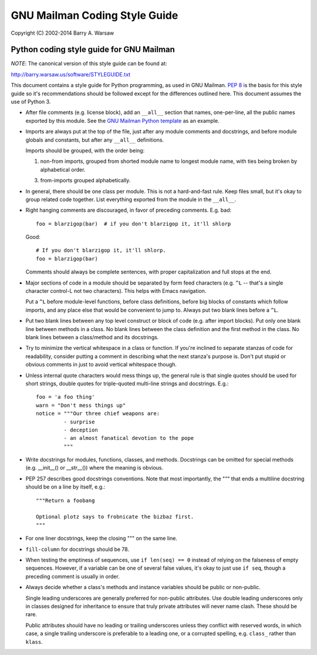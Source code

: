 ==============================
GNU Mailman Coding Style Guide
==============================

Copyright (C) 2002-2014 Barry A. Warsaw


Python coding style guide for GNU Mailman
=========================================

*NOTE*: The canonical version of this style guide can be found at:

http://barry.warsaw.us/software/STYLEGUIDE.txt

This document contains a style guide for Python programming, as used in GNU
Mailman.  `PEP 8`_ is the basis for this style guide so it's recommendations
should be followed except for the differences outlined here.  This document
assumes the use of Python 3.

* After file comments (e.g. license block), add an ``__all__`` section that
  names, one-per-line, all the public names exported by this module.  See the
  `GNU Mailman Python template`_ as an example.

* Imports are always put at the top of the file, just after any module
  comments and docstrings, and before module globals and constants, but after
  any ``__all__`` definitions.

  Imports should be grouped, with the order being:

  1. non-from imports, grouped from shorted module name to longest module
     name, with ties being broken by alphabetical order.
  3. from-imports grouped alphabetically.

* In general, there should be one class per module.  This is not a
  hard-and-fast rule.  Keep files small, but it's okay to group related code
  together.  List everything exported from the module in the ``__all__``.

* Right hanging comments are discouraged, in favor of preceding comments.
  E.g. bad::

    foo = blarzigop(bar)  # if you don't blarzigop it, it'll shlorp

  Good::

    # If you don't blarzigop it, it'll shlorp.
    foo = blarzigop(bar)

  Comments should always be complete sentences, with proper capitalization and
  full stops at the end.

* Major sections of code in a module should be separated by form feed
  characters (e.g. ``^L`` -- that's a single character control-L not two
  characters).  This helps with Emacs navigation.

  Put a ``^L`` before module-level functions, before class definitions, before
  big blocks of constants which follow imports, and any place else that would
  be convenient to jump to.  Always put two blank lines before a ``^L``.

* Put two blank lines between any top level construct or block of code
  (e.g. after import blocks).  Put only one blank line between methods in a
  class.  No blank lines between the class definition and the first method in
  the class.  No blank lines between a class/method and its docstrings.

* Try to minimize the vertical whitespace in a class or function.  If you're
  inclined to separate stanzas of code for readability, consider putting a
  comment in describing what the next stanza's purpose is.  Don't put stupid
  or obvious comments in just to avoid vertical whitespace though.

* Unless internal quote characters would mess things up, the general rule is
  that single quotes should be used for short strings, double quotes for
  triple-quoted multi-line strings and docstrings.  E.g.::

    foo = 'a foo thing'
    warn = "Don't mess things up"
    notice = """Our three chief weapons are:
             - surprise
             - deception
             - an almost fanatical devotion to the pope
             """

* Write docstrings for modules, functions, classes, and methods.  Docstrings
  can be omitted for special methods (e.g. __init__() or __str__()) where the
  meaning is obvious.

* PEP 257 describes good docstrings conventions.  Note that most importantly,
  the """ that ends a multiline docstring should be on a line by itself, e.g.::

    """Return a foobang

    Optional plotz says to frobnicate the bizbaz first.
    """

* For one liner docstrings, keep the closing """ on the same line.

* ``fill-column`` for docstrings should be 78.

* When testing the emptiness of sequences, use ``if len(seq) == 0`` instead of
  relying on the falseness of empty sequences.  However, if a variable can be
  one of several false values, it's okay to just use ``if seq``, though a
  preceding comment is usually in order.

* Always decide whether a class's methods and instance variables should be
  public or non-public.

  Single leading underscores are generally preferred for non-public
  attributes.  Use double leading underscores only in classes designed for
  inheritance to ensure that truly private attributes will never name clash.
  These should be rare.

  Public attributes should have no leading or trailing underscores unless they
  conflict with reserved words, in which case, a single trailing underscore is
  preferable to a leading one, or a corrupted spelling, e.g. ``class_`` rather
  than ``klass``.


.. _`PEP 8`: http://www.python.org/peps/pep-0008.html
.. _`GNU Mailman Python template`: http://bazaar.launchpad.net/~mailman-coders/mailman/3.0/annotate/head%3A/template.py
